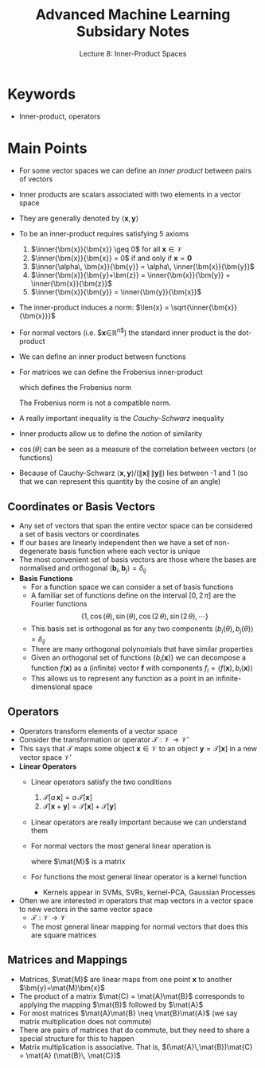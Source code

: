 #+TITLE: Advanced Machine Learning Subsidary Notes
#+SUBTITLE: Lecture 8: Inner-Product Spaces



* Keywords
  * Inner-product, operators

* Main Points
   * For some vector spaces we can define an /inner product/ between
     pairs of vectors
   * Inner products are scalars associated with two elements in a vector space
   * They are generally denoted by $\langle\bm{x},\bm{y}\rangle$
   * To be an inner-product requires satisfying 5 axioms
     1. $\inner{\bm{x}}{\bm{x}} \geq 0$ for all $\bm{x}\in\mathcal{V}$
     2. $\inner{\bm{x}}{\bm{x}} = 0$  if and only if $\bm{x}=\bm{0}$
     3. $\inner{\alpha\, \bm{x}}{\bm{y}} = \alpha\, \inner{\bm{x}}{\bm{y}}$
     4. $\inner{\bm{x}}{\bm{y}+\bm{z}} = \inner{\bm{x}}{\bm{y}} +
        \inner{\bm{x}}{\bm{z}}$
     5. $\inner{\bm{x}}{\bm{y}} = \inner{\bm{y}}{\bm{x}}$
   * The inner-product induces a norm: $\len{x} = \sqrt{\inner{\bm{x}}{\bm{x}}}$
   * For normal vectors (i.e. $\bm{x}\in\mathbb{R}^{n$}) the standard inner product is the dot-product
     \begin{align*}
	 \langle \bm{x}, \bm{y} \rangle = \bm{x}^\tr\bm{y} = \sum_{i=1}^n x_i\,y_i
     \end{align*}
   * We can define an inner product between functions
     \begin{align*}
       \langle f, g \rangle = \int_{x\in\mathcal{I}} f(x)\,g(x)\,\dd x
     \end{align*}
   * For matrices we can define the Frobenius inner-product
     \begin{align*}
       \inner{\mat{A}}{\mat{B}}_{F} = \mathrm{Tr}\, \mat{A}^{\tr}\,\mat{B} = \sum_{i,j} A_{ij} \, B_{ij}
     \end{align*}
     which defines the Frobenius norm 
     \begin{align*}
     \len{\mat{A}}_{F} = \sqrt{\inner{\mat{A}}{\mat{A}}_{F}} = \sqrt{ \sum_{i,j} A_{ij}^{2}}
     \end{align*}
     The Frobenius norm is not a compatible norm.
   * A really important inequality is the /Cauchy-Schwarz/ inequality
           \begin{align*}
        \inner{\bm{x}}{\bm{y}}^2 \leq \inner{\bm{x}}{\bm{y}} \,
        \inner{\bm{y}}{\bm{y}} = \len{\bm{x}}^2\,\len{\bm{y}}^2\pause
      \end{align*}
   * Inner products allow us to define the notion of similarity
     \begin{align*}
	 \langle \bm{x}, \bm{y} \rangle &= \|\bm{x}\| \, \|\bm{x}\| \, \cos(\theta) \\
	 \langle f(x), g(x) \rangle &= \|f(x)\| \, \|g(x)\|\, \cos(\theta)
     \end{align*}
   * $\cos(\theta)$ can be seen as a measure of the correlation
     between vectors (or functions)
   * Because of Cauchy-Schwarz $\langle \bm{x}, \bm{y}
     \rangle/(\|\bm{x}\| \, \|\bm{y}\|)$ lies between -1 and 1 (so
     that we can represent this quantity by the cosine of an angle)

** Coordinates or Basis Vectors
   * Any set of vectors that span the entire vector space can be
     considered a set of basis vectors or coordinates
   * If our bases are linearly independent then we have a set of
     non-degenerate basis function where each vector is unique
   * The most convenient set of basis vectors are those where the
     bases are normalised and orthogonal
     $\langle\bm{b}_i,\bm{b}_j\rangle=\delta_{ij}$
   * *Basis Functions*
     * For a function space we can consider a set of basis functions
     * A familiar set of functions define on the interval $[0,2\,\pi]$
       are the Fourier functions 
       $$ \{1,\, \cos(\theta),\, \sin(\theta),\, \cos(2\,\theta),\,
       \sin(2\,\theta),\, \cdots\} $$
     * This basis set is orthogonal as for any two components $\langle
       b_i(\theta),\,b_j(\theta)\rangle = \delta_{ij}$
     * There are many orthogonal polynomials that have similar properties
     * Given an orthogonal set of functions $\{b_i(\bm{x})\}$ we can decompose a function $f(\bm{x})$
       as a (infinite) vector $\bm{f}$ with components $f_i = \langle f(\bm{x}),b_i(\bm{x})\rangle$
     * This allows us to represent any function as a point in an infinite-dimensional space
     
** Operators
   * Operators transform elements of a vector space
   * Consider the transformation or operator $\mathcal{T}: \mathcal{V} \rightarrow \mathcal{V}'$
   * This says that $\mathcal{T}$ maps some object
     $\bm{x}\in\mathcal{V}$ to an object $\bm{y}=\mathcal{T}[\bm{x}]$
     in a new vector space $\mathcal{V}'$
   * *Linear Operators*
     * Linear operators satisfy the two conditions
       1. $\mathcal{T}[a\,\bm{x}] = a\,\mathcal{T}[\bm{x}]$
       2. $\mathcal{T}[\bm{x} + \bm{y}] = \mathcal{T}[\bm{x}] + \mathcal{T}[\bm{y}]$
     * Linear operators are really important because we can understand them
     * For normal vectors the most general linear operation is
       \begin{align*}
         \mathcal{T}[\bm{x}] = \mat{M}\,\bm{x}
       \end{align*}
       where $\mat{M}$ is a matrix
     * For functions the most general linear operator is a kernel function
       \begin{align*}
          g(\bm{x}) = \mathcal{T}[f(\bm{x})] = \int
          K(\bm{x},\bm{y})\, f(\bm{y}) \, \dd \bm{y}
       \end{align*}
       * Kernels appear in SVMs, SVRs, kernel-PCA, Gaussian Processes
   * Often we are interested in operators that map vectors in a vector space to new
     vectors in the same vector space
     * $\mathcal{T}: \mathcal{V}\rightarrow\mathcal{V}$
     * The most general linear mapping for normal vectors that does this are square matrices
** Matrices and Mappings
   * Matrices, $\mat{M}$ are linear maps from one point $\bm{x}$ to
     another $\bm{y}=\mat{M}\bm{x}$
   * The product of a matrix $\mat{C}  = \mat{A}\mat{B}$ corresponds
     to applying the mapping $\mat{B}$ followed by $\mat{A}$
   * For most matrices $\mat{A}\mat{B} \neq \mat{B}\mat{A}$ (we say
     matrix multiplication does not commute)
   * There are pairs of matrices that do commute, but they need to
     share a special structure for this to happen
   * Matrix multiplication is associative.  That is, $(\mat{A}\,\mat{B})\mat{C} = \mat{A} (\mat{B}\, \mat{C})$

 

* COMMENT [[file:innerProduct.pdf][PDF]]
* COMMENT [[file:vectorSpaces-subsidiary.org][Previous]] [[file:mappings-subsidiary.org][Next]]

* Options                                                  :ARCHIVE:noexport:
#+BEGIN_OPTIONS
#+OPTIONS: toc:nil
#+LATEX_HEADER: \usepackage[a4paper,margin=20mm]{geometry}
#+LATEX_HEADER: \usepackage{amsmath}
#+LATEX_HEADER: \usepackage{amsfonts}
#+LATEX_HEADER: \usepackage{stmaryrd}
#+LATEX_HEADER: \usepackage{bm}
#+LaTeX_HEADER: \usepackage{minted}
#+LaTeX_HEADER: \usemintedstyle{emacs}
#+LaTeX_HEADER: \usepackage[T1]{fontenc}
#+LaTeX_HEADER: \usepackage[scaled]{beraserif}
#+LaTeX_HEADER: \usepackage[scaled]{berasans}
#+LaTeX_HEADER: \usepackage[scaled]{beramono}
#+LATEX_HEADER: \newcommand{\tr}{\textsf{T}}
#+LATEX_HEADER: \newcommand{\grad}{\bm{\nabla}}
#+LATEX_HEADER: \newcommand{\av}[2][]{\mathbb{E}_{#1\!}\left[ #2 \right]}
#+LATEX_HEADER: \newcommand{\Prob}[2][]{\mathbb{P}_{#1\!}\left[ #2 \right]}
#+LATEX_HEADER: \newcommand{\logg}[1]{\log\!\left( #1 \right)}
#+LATEX_HEADER: \newcommand{\pred}[1]{\left\llbracket { \small #1} \right\rrbracket}
#+LATEX_HEADER: \newcommand{\e}[1]{{\rm e}^{#1}}
#+LATEX_HEADER: \newcommand{\dd}{\mathrm{d}}
#+LATEX_HEADER: \DeclareMathAlphabet{\mat}{OT1}{cmss}{bx}{n}
#+LATEX_HEADER: \newcommand{\normal}[2]{\mathcal{N}\!\left(#1 \big| #2 \right)}
#+LATEX_HEADER: \newcounter{eqCounter}
#+LATEX_HEADER: \setcounter{eqCounter}{0}
#+LATEX_HEADER: \newcommand{\explanation}{\setcounter{eqCounter}{0}\renewcommand{\labelenumi}{(\arabic{enumi})}}
#+LATEX_HEADER: \newcommand{\eq}[1][=]{\stepcounter{eqCounter}\stackrel{\text{\tiny(\arabic{eqCounter})}}{#1}}
#+LATEX_HEADER: \newcommand{\argmax}{\mathop{\mathrm{argmax}}}
#+LATEX_HEADER: \newcommand{\Dist}[2][Binom]{\mathrm{#1}\left( \strut {#2} \right)}
#+LATEX_HEADER: \newcommand{\len}[1]{\left\|{#1}\right\|}
#+LATEX_HEADER: \newcommand{\inner}[2]{\left\langle{#1}, {#2}\right\rangle}
#+END_OPTIONS

